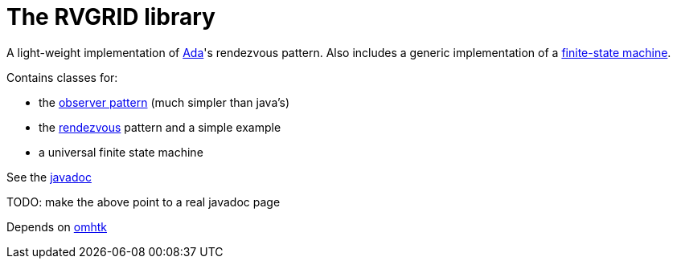 = The RVGRID library

A light-weight implementation of https://www.adaic.org/[Ada]'s rendezvous pattern. Also includes a generic implementation of a https://en.wikipedia.org/wiki/Finite-state_machine[finite-state machine].

Contains classes for:

* the https://en.wikipedia.org/wiki/Observer_pattern[observer pattern] (much simpler than java's)
* the https://learn.adacore.com/courses/Ada_For_The_CPP_Java_Developer/chapters/11_Concurrency.html#rendezvous[rendezvous] pattern and a simple example
* a universal finite state machine

See the link:rvgrid/javadoc/index.html[javadoc]

TODO: make the above point to a real javadoc page

Depends on https://gitlab.iscpif.fr/threeworlds/omhtk[omhtk]